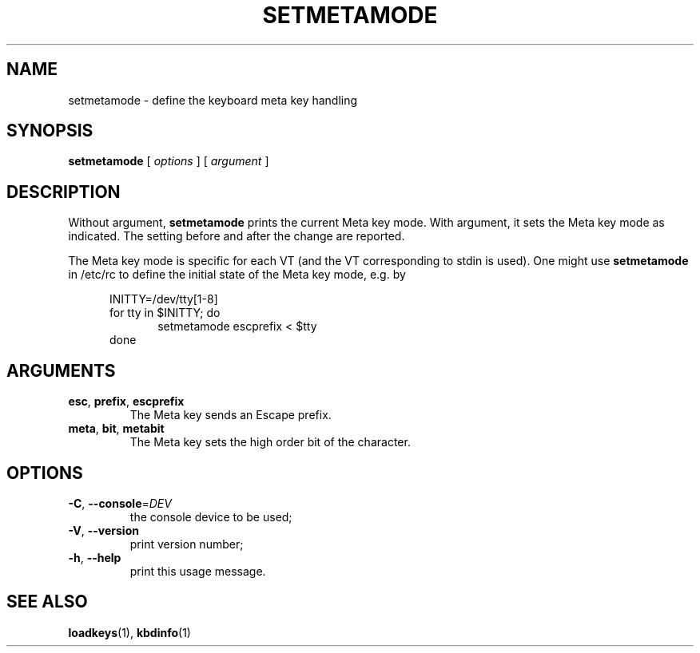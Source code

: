 .\" @(#)setmetamode.1 1.0 940130 aeb
.TH SETMETAMODE 1 "30 Jan 1994" "kbd"
.SH NAME
setmetamode \- define the keyboard meta key handling
.SH SYNOPSIS
.B setmetamode
[
.I options
]
[
.I argument
]
.SH DESCRIPTION
.LP
Without argument,
.B setmetamode
prints the current Meta key mode.
With argument, it sets the Meta key mode as indicated.
The setting before and after the change are reported.
.LP
The Meta key mode is specific for each VT (and the VT
corresponding to stdin is used).
One might use
.B setmetamode
in /etc/rc to define the initial state of the Meta key mode,
e.g. by
.LP
.br
.in +5m
INITTY=/dev/tty[1-8]
.br
for tty in $INITTY; do
.br
.in +5m
setmetamode escprefix < $tty
.br
.in -5m
done
.in -5m
.SH ARGUMENTS
.TP
\fBesc\fR, \fBprefix\fR, \fBescprefix\fR
The Meta key sends an Escape prefix.
.TP
\fBmeta\fR, \fBbit\fR, \fBmetabit\fR
The Meta key sets the high order bit of the character.
.SH OPTIONS
.TP
\fB\-C\fR, \fB\-\-console\fR=\fI\,DEV\/\fR
the console device to be used;
.TP
\fB\-V\fR, \fB\-\-version\fR
print version number;
.TP
\fB\-h\fR, \fB\-\-help\fR
print this usage message.
.SH "SEE ALSO"
.BR loadkeys (1),
.BR kbdinfo (1)

